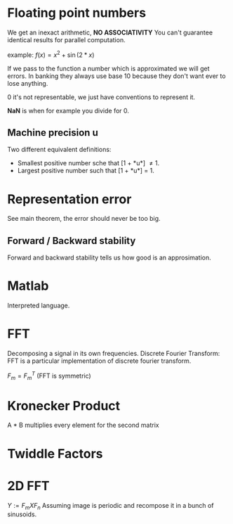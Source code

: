 
* Floating point numbers
  We get an inexact arithmetic, *NO ASSOCIATIVITY*
  You can't guarantee identical results for parallel computation.

  example:
  $f(x) = x^2 + \sin(
  2*x)$

  If we pass to the function a number which is approximated we will get errors.
  In banking they always use base 10 because they don't want ever to lose anything.
  
  0 it's not representable, we just have conventions to represent it.
  
  *NaN* is when for example you divide for 0.

** Machine precision *u*
   Two different equivalent definitions:
   - Smallest positive number sche that [1 + *u*] \neq 1.
   - Largest positive number such that [1 + *u*] = 1.
   
* Representation error
  See main theorem, the error should never be too big.

** Forward / Backward stability
   Forward and backward stability tells us how good is an approsimation.

* Matlab
  Interpreted language.

* FFT
  Decomposing a signal in its own frequencies.
  Discrete Fourier Transform:
  FFT is a particular implementation of discrete fourier transform.
  
  $F_m = F_m^T$ (FFT is symmetric)

* Kronecker Product
  A * B multiplies every element for the second matrix

* Twiddle Factors


* 2D FFT
  $Y := F_m X F_n$
  Assuming image is periodic and recompose it in a bunch of sinusoids.
